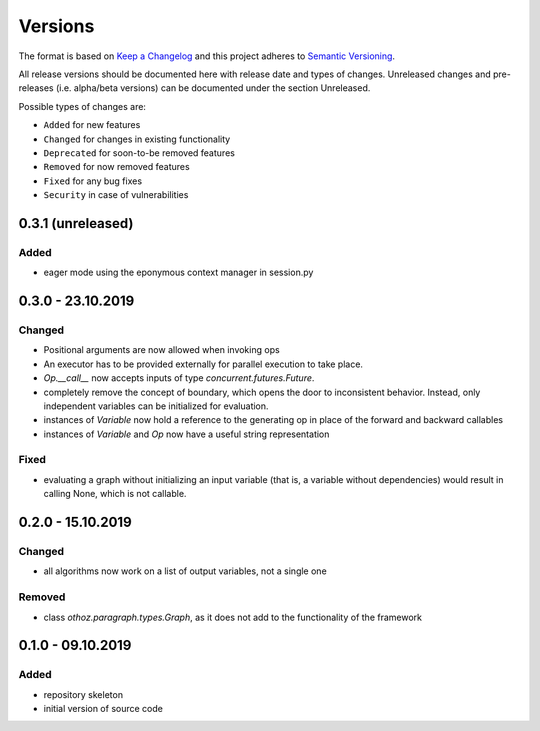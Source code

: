 Versions
========

The format is based on `Keep a Changelog <http://keepachangelog.com/en/1.0.0/>`_
and this project adheres to `Semantic Versioning <http://semver.org/spec/v2.0.0.html>`_.

All release versions should be documented here with release date and types of changes.
Unreleased changes and pre-releases (i.e. alpha/beta versions) can be documented under the section Unreleased.

Possible types of changes are:

- ``Added`` for new features
- ``Changed`` for changes in existing functionality
- ``Deprecated`` for soon-to-be removed features
- ``Removed`` for now removed features
- ``Fixed`` for any bug fixes
- ``Security`` in case of vulnerabilities

0.3.1 (unreleased)
------------------

Added
'''''
- eager mode using the eponymous context manager in session.py


0.3.0 - 23.10.2019
------------------

Changed
'''''''
- Positional arguments are now allowed when invoking ops
- An executor has to be provided externally for parallel execution to take place.
- `Op.__call__` now accepts inputs of type `concurrent.futures.Future`.
- completely remove the concept of boundary, which opens the door to inconsistent behavior. Instead, only independent variables can be initialized for
  evaluation.
- instances of `Variable` now hold a reference to the generating op in place of the forward and backward callables
- instances of `Variable` and `Op` now have a useful string representation

Fixed
'''''
- evaluating a graph without initializing an input variable (that is, a variable without dependencies) would result in calling None, which is not callable.

0.2.0 - 15.10.2019
------------------

Changed
'''''''
- all algorithms now work on a list of output variables, not a single one

Removed
'''''''
- class `othoz.paragraph.types.Graph`, as it does not add to the functionality of the framework


0.1.0 - 09.10.2019
------------------

Added
'''''
- repository skeleton
- initial version of source code
